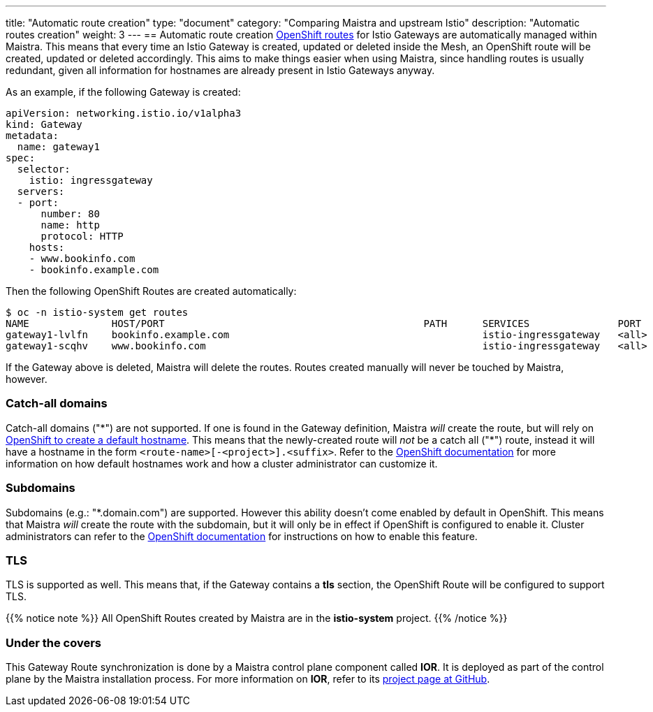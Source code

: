---
title: "Automatic route creation"
type: "document"
category: "Comparing Maistra and upstream Istio"
description: "Automatic routes creation"
weight: 3
---
== Automatic route creation
https://docs.okd.io/latest/dev_guide/routes.html[OpenShift routes] for Istio Gateways are automatically managed within Maistra. This means that every time an Istio Gateway is created, updated or deleted inside the Mesh, an OpenShift route will be created, updated or deleted accordingly. This aims to make things easier when using Maistra, since handling routes is usually redundant, given all information for hostnames are already present in Istio Gateways anyway.

As an example, if the following Gateway is created:
[source,yaml]
----
apiVersion: networking.istio.io/v1alpha3
kind: Gateway
metadata:
  name: gateway1
spec:
  selector:
    istio: ingressgateway
  servers:
  - port:
      number: 80
      name: http
      protocol: HTTP
    hosts:
    - www.bookinfo.com
    - bookinfo.example.com
----

Then the following OpenShift Routes are created automatically:

[source]
----
$ oc -n istio-system get routes
NAME              HOST/PORT                                            PATH      SERVICES               PORT      TERMINATION   WILDCARD
gateway1-lvlfn    bookinfo.example.com                                           istio-ingressgateway   <all>                   None
gateway1-scqhv    www.bookinfo.com                                               istio-ingressgateway   <all>                   None
----

If the Gateway above is deleted, Maistra will delete the routes. Routes created manually will never be touched by Maistra, however.

=== Catch-all domains
Catch-all domains ("\*") are not supported. If one is found in the Gateway definition, Maistra _will_ create the route, but will rely on https://docs.okd.io/latest/architecture/networking/routes.html#route-hostnames[OpenShift to create a default hostname]. This means that the newly-created route will __not__ be a catch all ("*") route, instead it will have a hostname in the form `<route-name>[-<project>].<suffix>`. Refer to the https://docs.okd.io/latest/architecture/networking/routes.html#route-hostnames[OpenShift documentation] for more information on how default hostnames work and how a cluster administrator can customize it.

=== Subdomains
Subdomains (e.g.: "*.domain.com") are supported. However this ability doesn't come enabled by default in OpenShift. This means that Maistra _will_ create the route with the subdomain, but it will only be in effect if OpenShift is configured to enable it. Cluster administrators can refer to the https://docs.okd.io/latest/install_config/router/default_haproxy_router.html#using-wildcard-routes[OpenShift documentation] for instructions on how to enable this feature.

=== TLS
TLS is supported as well. This means that, if the Gateway contains a *tls* section, the OpenShift Route will be configured to support TLS.

{{% notice note %}}
All OpenShift Routes created by Maistra are in the *istio-system* project.
{{% /notice %}}

=== Under the covers
This Gateway Route synchronization is done by a Maistra control plane component called *IOR*. It is deployed as part of the control plane by the Maistra installation process. For more information on *IOR*, refer to its https://github.com/Maistra/ior[project page at GitHub].
